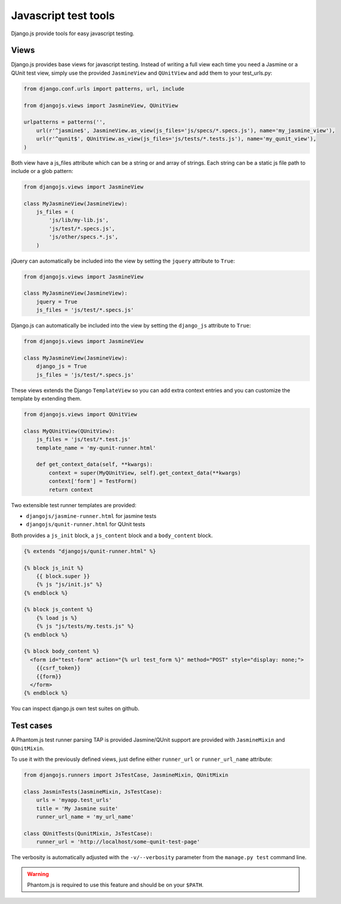 Javascript test tools
=====================

Django.js provide tools for easy javascript testing.

Views
-----
Django.js provides base views for javascript testing.
Instead of writing a full view each time you need a Jasmine or a QUnit test view, simply use the provided ``JasmineView`` and ``QUnitView`` and add them to your test_urls.py:


.. code-block:: python

    from django.conf.urls import patterns, url, include

    from djangojs.views import JasmineView, QUnitView

    urlpatterns = patterns('',
        url(r'^jasmine$', JasmineView.as_view(js_files='js/specs/*.specs.js'), name='my_jasmine_view'),
        url(r'^qunit$', QUnitView.as_view(js_files='js/tests/*.tests.js'), name='my_qunit_view'),
    )

Both view have a js_files attribute which can be a string or and array of strings.
Each string can be a static js file path to include or a glob pattern:

.. code-block:: python

    from djangojs.views import JasmineView

    class MyJasmineView(JasmineView):
        js_files = (
            'js/lib/my-lib.js',
            'js/test/*.specs.js',
            'js/other/specs.*.js',
        )

jQuery can automatically be included into the view by setting the ``jquery`` attribute to ``True``:

.. code-block:: python

    from djangojs.views import JasmineView

    class MyJasmineView(JasmineView):
        jquery = True
        js_files = 'js/test/*.specs.js'

Django.js can automatically be included into the view by setting the ``django_js`` attribute to ``True``:

.. code-block:: python

    from djangojs.views import JasmineView

    class MyJasmineView(JasmineView):
        django_js = True
        js_files = 'js/test/*.specs.js'


These views extends the Django ``TemplateView`` so you can add extra context entries and you can customize the template by extending them.

.. code-block:: python

    from djangojs.views import QUnitView

    class MyQUnitView(QUnitView):
        js_files = 'js/test/*.test.js'
        template_name = 'my-qunit-runner.html'

        def get_context_data(self, **kwargs):
            context = super(MyQUnitView, self).get_context_data(**kwargs)
            context['form'] = TestForm()
            return context


Two extensible test runner templates are provided:

- ``djangojs/jasmine-runner.html`` for jasmine tests
- ``djangojs/qunit-runner.html`` for QUnit tests

Both provides a ``js_init`` block, a ``js_content`` block and a ``body_content`` block.

.. code-block:: html+django

    {% extends "djangojs/qunit-runner.html" %}

    {% block js_init %}
        {{ block.super }}
        {% js "js/init.js" %}
    {% endblock %}

    {% block js_content %}
        {% load js %}
        {% js "js/tests/my.tests.js" %}
    {% endblock %}

    {% block body_content %}
      <form id="test-form" action="{% url test_form %}" method="POST" style="display: none;">
        {{csrf_token}}
        {{form}}
      </form>
    {% endblock %}

You can inspect django.js own test suites on github.

Test cases
----------

A Phantom.js test runner parsing TAP is provided
Jasmine/QUnit support are provided with ``JasmineMixin`` and ``QUnitMixin``.

To use it with the previously defined views, just define either ``runner_url`` or ``runner_url_name`` attribute:

.. code-block:: python

    from djangojs.runners import JsTestCase, JasmineMixin, QUnitMixin

    class JasminTests(JasmineMixin, JsTestCase):
        urls = 'myapp.test_urls'
        title = 'My Jasmine suite'
        runner_url_name = 'my_url_name'

    class QUnitTests(QunitMixin, JsTestCase):
        runner_url = 'http://localhost/some-qunit-test-page'

The verbosity is automatically adjusted with the ``-v/--verbosity`` parameter from the ``manage.py test`` command line.


.. warning::

    Phantom.js is required to use this feature and should be on your ``$PATH``.
